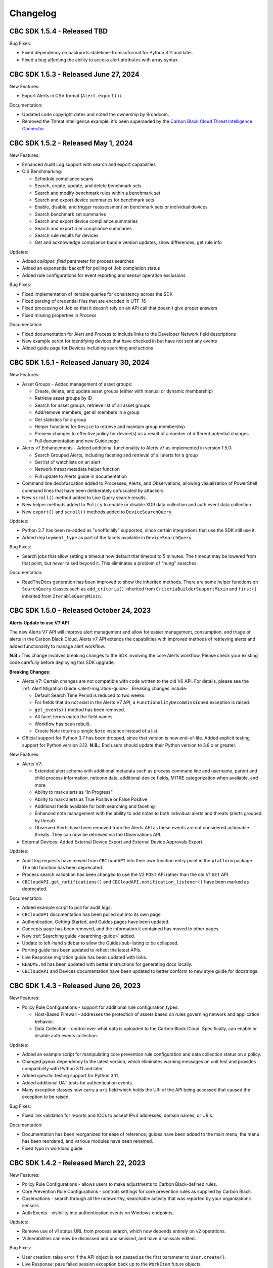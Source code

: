 ..
    # *******************************************************
    # Copyright (c) Broadcom, Inc. 2020-2024. All Rights Reserved. Carbon Black.
    # SPDX-License-Identifier: MIT
    # *******************************************************
    # *
    # * DISCLAIMER. THIS PROGRAM IS PROVIDED TO YOU "AS IS" WITHOUT
    # * WARRANTIES OR CONDITIONS OF ANY KIND, WHETHER ORAL OR WRITTEN,
    # * EXPRESS OR IMPLIED. THE AUTHOR SPECIFICALLY DISCLAIMS ANY IMPLIED
    # * WARRANTIES OR CONDITIONS OF MERCHANTABILITY, SATISFACTORY QUALITY,
    # * NON-INFRINGEMENT AND FITNESS FOR A PARTICULAR PURPOSE.

Changelog
=========

CBC SDK 1.5.4 - Released TBD
--------------------------------------

Bug Fixes:

* Fixed dependency on backports-datetime-fromisoformat for Python 3.11 and later.
* Fixed a bug affecting the ability to access alert attributes with array syntax.

CBC SDK 1.5.3 - Released June 27, 2024
--------------------------------------

New Features:

* Export Alerts in CSV format (``Alert.export()``).

Documentation:

* Updated code copyright dates and noted the ownership by Broadcom.
* Removed the Threat Intelligence example; it's been superseded by the
  `Carbon Black Cloud Threat Intelligence Connector <https://github.com/carbonblack/carbon-black-cloud-threat-intelligence-connector>`_.

CBC SDK 1.5.2 - Released May 1, 2024
------------------------------------

New Features:

* Enhanced Audit Log support with search and export capabilities
* CIS Benchmarking:

  * Schedule compliance scans
  * Search, create, update, and delete benchmark sets
  * Search and modify benchmark rules within a benchmark set
  * Search and export device summaries for benchmark sets
  * Enable, disable, and trigger reassessment on benchmark sets or individual devices
  * Search benchmark set summaries
  * Search and export device compliance summaries
  * Search and export rule compliance summaries
  * Search rule results for devices
  * Get and acknowledge compliance bundle version updates, show differences, get rule info

Updates:

* Added `collapse_field` parameter for process searches
* Added an exponential backoff for polling of Job completion status
* Added rule configurations for event reporting and sensor operation exclusions

Bug Fixes:

* Fixed implementation of iterable queries for consistency across the SDK
* Fixed parsing of credential files that are encoded in UTF-16
* Fixed processing of Job so that it doesn't rely on an API call that doesn't give proper answers
* Fixed missing properties in Process

Documentation:

* Fixed documentation for Alert and Process to include links to the Developer Network field descriptions
* New example script for identifying devices that have checked in but have not sent any events
* Added guide page for Devices including searching and actions

CBC SDK 1.5.1 - Released January 30, 2024
-----------------------------------------

New Features:

* Asset Groups - Added management of asset groups:

  * Create, delete, and update asset groups (either with manual or dynamic membership)
  * Retrieve asset groups by ID
  * Search for asset groups, retrieve list of all asset groups
  * Add/remove members, get all members in a group
  * Get statistics for a group
  * Helper functions for ``Device`` to retrieve and maintain group membership
  * Preview changes to effective policy for device(s) as a result of a number of different potential changes
  * Full documentation and new Guide page

* Alerts v7 Enhancements - Added additional functionality to Alerts v7 as implemented in version 1.5.0:

  * Search Grouped Alerts, including faceting and retrieval of all alerts for a group
  * Get list of watchlists on an alert
  * Network threat metadata helper function
  * Full update to Alerts guide in documentation

* Command line deobfuscation added to Processes, Alerts, and Observations, allowing visualization of PowerShell
  command lines that have been deliberately obfuscated by attackers.
* New ``scroll()`` method added to Live Query search results.
* New helper methods added to ``Policy`` to enable or disable XDR data collection and auth event data collection.
* New ``export()`` and ``scroll()`` methods added to ``DeviceSearchQuery``.

Updates:

* Python 3.7 has been re-added as "unofficially" supported, since certain integrations that use the SDK still use it.
* Added ``deployment_type`` as part of the facets available in ``DeviceSearchQuery``.

Bug Fixes:

* Search jobs that allow setting a timeout now default that timeout to 5 minutes.  The timeout may be lowered
  from that point, but *never* raised beyond it.  This eliminates a problem of "hung" searches.

Documentation:

* ReadTheDocs generation has been improved to show the inherited methods.  There are some helper functions on
  ``SearchQuery`` classes such as ``add_criteria()`` inherited from ``CriteriaBuilderSupportMixin`` and ``first()``
  inherited from ``IterableQueryMixin``.

CBC SDK 1.5.0 - Released October 24, 2023
-----------------------------------------

**Alerts Update to use V7 API**

The new Alerts V7 API will improve alert management and allow for easier management, consumption, and triage of alerts
in the Carbon Black Cloud. Alerts v7 API extends the capabilities with improved methods of retrieving alerts and added
functionality to manage alert workflow.

**N.B.:** This change involves breaking changes to the SDK involving the core Alerts workflow. Please check your
existing code carefully before deploying this SDK upgrade.

**Breaking Changes:**

* Alerts V7: Certain changes are not compatible with code written to the old V6 API. For details, please see the
  :ref:`Alert Migration Guide <alert-migration-guide>`.  Breaking changes include:

  * Default Search Time Period is reduced to two weeks.
  * For fields that do not exist in the Alerts V7 API, a ``FunctionalityDecommissioned`` exception is raised.
  * ``get_events()`` method has been removed.
  * All facet terms match the field names.
  * Workflow has been rebuilt.
  * Create Note returns a single ``Note`` instance instead of a list.

* Official support for Python 3.7 has been dropped, since that version is now end-of-life.  Added explicit testing
  support for Python version 3.12.  **N.B.:** End users should update their Python version to 3.8.x or greater.

New Features:

* Alerts V7:

  * Extended alert schema with additional metadata such as process command line and username, parent and child process
    information, netconn data, additional device fields, MITRE categorization when available, and more
  * Ability to mark alerts as “In Progress”
  * Ability to mark alerts as True Positive or False Positive
  * Additional fields available for both searching and faceting
  * Enhanced note management with the ability to add notes to both individual alerts and threats (alerts grouped
    by threat)
  * Observed Alerts have been removed from the Alerts API as these events are not considered actionable threats. They
    can now be retrieved via the Observations API.

* External Devices: Added External Device Export and External Device Approvals Export.

Updates:

* Audit log requests have moved from ``CBCloudAPI`` into their own function entry point in the ``platform`` package.
  The old function has been deprecated.
* Process search validation has been changed to use the V2 ``POST`` API rather than the old V1 ``GET`` API.
* ``CBCloudAPI.get_notifications()`` and ``CBCloudAPI.notification_listener()`` have been marked as deprecated.

Documentation:

* Added example script to poll for audit logs.
* ``CBCloudAPI`` documentation has been pulled out into its own page.
* Authentication, Getting Started, and Guides pages have been updated.
* Concepts page has been removed, and the information it contained has moved to other pages.
* New :ref:`Searching guide <searching-guide>` added.
* Update to left-hand sidebar to allow the Guides sub-listing to be collapsed.
* Porting guide has been updated to reflect the latest APIs.
* Live Response migration guide has been updated with links.
* ``README.md`` has been updated with better instructions for generating docs locally.
* ``CBCloudAPI`` and Devices documentation have been updated to better conform to new style guide for docstrings.


CBC SDK 1.4.3 - Released June 26, 2023
--------------------------------------

New Features:

* Policy Rule Configurations - support for additional rule configuration types:

  * Host-Based Firewall - addresses the protection of assets based on rules governing network and application behavior.
  * Data Collection - control over what data is uploaded to the Carbon Black Cloud.  Specifically, can enable or
    disable auth events collection.

Updates:

* Added an example script for manipulating core prevention rule configuration and data collection status on a policy.
* Changed ``pymox`` dependency to the latest version, which eliminates warning messages on unit test and provides
  compatibility with Python 3.11 and later.
* Added specific testing support for Python 3.11.
* Added additional UAT tests for authentication events.
* Many exception classes now carry a ``uri`` field which holds the URI of the API being accessed that caused the
  exception to be raised.

Bug Fixes:

* Fixed link validation for reports and IOCs to accept IPv4 addresses, domain names, or URIs.

Documentation:

* Documentation has been reorganized for ease of reference; guides have been added to the main menu, the menu has been
  reordered, and various modules have been renamed.
* Fixed typo in workload guide.

CBC SDK 1.4.2 - Released March 22, 2023
---------------------------------------

New Features:

* Policy Rule Configurations - allows users to make adjustments to Carbon Black-defined rules.
* Core Prevention Rule Configurations - controls settings for core prevention rules as supplied by Carbon Black.
* Observations - search through all the noteworthy, searchable activity that was reported by your organization’s
  sensors.
* Auth Events - visibility into authentication events on Windows endpoints.

Updates:

* Remove use of v1 status URL from process search, which now depends entirely on v2 operations.
* Vulnerabilities can now be dismissed and undismissed, and have dismissals edited.

Bug Fixes:

* User creation: raise error if the API object is not passed as the first parameter to ``User.create()``.
* Live Response: pass failed session exception back up to the ``WorkItem`` future objects.
* Improved query string parameter handling in API calls.

Documentation:

* New example script showing how to retrieve container alerts.
* New example script allows exporting users with grant and role information.
* Bug fixed in ``policy_service_crud_operations.py`` example script affecting iteration over rules.
* Update clarifying alert filtering by fields that take an empty list.
* Sample script added for retrieving alerts for multiple organizations.

CBC SDK 1.4.1 - Released October 21, 2022
-----------------------------------------

New Features:

* AWS workloads now supported in VM Workloads Search.
* Live Query Differential Analysis functionality.

Updates:

* VM Workloads Search updated to use new v2 APIs
* Added the ``alertable`` field to feeds.
* Devices API now supports faceting on three additional (public cloud related) fields.
* Added a user acceptance test script for the policy function updates.

Documentation:

* Added information on OAuth authentication to docs.

CBC SDK 1.4.0 - Released July 26,2022
-------------------------------------

**Breaking Changes:**

* ``Policy`` object has been moved from ``cbc_sdk.endpoint_standard`` to ``cbc_sdk.platform``, as it now uses the new
  Policy Services API rather than the old APIs through Integration Services.

  - **N.B.:** This change means that you *must* use a custom API key with permissions under ``org.policies`` to manage
    policies, rather than an older "API key."
  - To enable time to update integration logic, the ``cbc_sdk.endpoint_standard Policy`` object may still be imported
    from the old package, and supports operations that are backwards-compatible with the old one.
  - When developing a new integration, or updating an existing one cbc_sdk.platform should be used. There is a utility
    class ``PolicyBuilder``, and as features are added to the Carbon Black Cloud, they will be added to this module.

* Official support for Python 3.6 has been dropped, since that version is now end-of-life.  Added explicit testing
  support for Python versions 3.9 and 3.10.  **N.B.:** End users should update their Python version to 3.7.x or
  greater.

New Features:

* Credentials handler now supports OAuth tokens.
* Added support for querying a single ``Report`` from a ``Feed``.
* Added support for alert notes (create, delete, get, refresh).

Updates:

* Removed the (unused) ``revoked`` property from ``Grant`` objects.
* Increased the asynchronous query thread pool to 3 threads by default.
* Required version of ``lxml`` is now 4.9.1.
* Added a user acceptance test script for Alerts.

Bug Fixes:

* Added ``max_rows`` to USB device query, fixing pagination.
* Fixed an off-by-one error in Alerts Search resulting un duplicate alerts showing up in results.
* Fixed an error in alert faceting operations due to sending excess input to the server.

Documentation:

* Watchlists, Feeds, and Reports guide has been updated with additional clarification and examples.
* Updated description for some ``Device`` fields that are never populated.
* Additional sensor states added to ``Device`` documentation.
* Fixed the description of ``BaseAlertSearchQuery.set_types`` so that it mentions all valid alert types.
* Threat intelligence example has been deprecated.

CBC SDK 1.3.6 - Released April 19, 2022
---------------------------------------

New Features:

* Support for Device Facet API.
* Dynamic reference of query classes--now you can do ``api.select("Device")`` in addition to ``api.select(Device)``.
* Support for Container Runtime Alerts.
* NSX Remediation functionality - set the NSX remediation state for workloads which support it.

Updates:

* Endpoint Standard specific ``Event`` s have been decommissioned and removed.
* SDK now uses Watchlist Manager apis ``v3`` instead of ``v2``.  ``v2`` APIs are being decommissioned.

Documentation:

* Added a ``CONTRIBUTING`` link to the ``README.md`` file.
* Change to Watchlist/Report documentation to properly reflect how to update a ``Report`` in a ``Watchlist``.
* Cleaned up formatting.

CBC SDK 1.3.5 - Released January 26, 2022
-----------------------------------------

New Features:

* Added asynchronous query support to Live Query.
* Added the ability to export query results from Live Query, either synchronously or asynchronously (via the ``Job``
  object and the Jobs API).  Synchronous exports include full-file export, line-by-line export, and ZIP file export.
  Asynchronous exports include full-file export and line-by-line export.
* Added a ``CredentialProvider`` that uses AWS Secrets Manager to store credential information.

Updates:

* Added ``WatchlistAlert.get_process()`` method to return the ``Process`` of a ``WatchlistAlert``.
* Added several helpers to Live Query support to make it easier to get runs from a template, or results, device
  summaries, or facets from a run.
* Optimized API requests when performing query slicing.
* Updated pretty-printing of objects containing ``dict`` members.
* ``lxml`` dependency updated to version 4.6.5.

Bug Fixes:

* ``User.delete()`` now checks for an outstanding access grant on the user, and deletes it first if it exists.
* Fixed handling of URL when attaching a new IOC to a ``Feed``.
* Getting and setting of ``Report`` ignore status is now supported even if that ``Report`` is part of a ``Feed``.

Documentation:

* Information added about the target audience for the SDK.
* Improper reference to a credential property replaced in the Authentication guide.
* Broken example updated in Authentication guide.
* Added SDK guides for Vulnerabilities and Live Query APIs.
* Updated documentation for ``ProcessFacet`` model to better indicate support for full query string.

CBC SDK 1.3.4 - Released October 12, 2021
-----------------------------------------

New Features:

* New CredentialProvider supporting Keychain storage of credentials (Mac OS only).
* Recommendations API - suggested reputation overrides for policy configuration.

Updates:

* Improved string representation of objects through ``__str__()`` mechanism.

Bug Fixes:

* Ensure proper ``TimeoutError`` is raised in several places where the wrong exception was being raised.
* Fix to allowed categories when performing alert queries.

Documentation Changes:

* Added guide page for alerts.
* Live Response documentation updated to note use of custom API keys.
* Clarified query examples in Concepts.
* Note that vulnerability assessment has been moved from ``workload`` to ``platform.``
* Small typo fixes in watchlists, feeds, UBS, and reports guide.

CBC SDK 1.3.3 - Released August 10, 2021
----------------------------------------

Bug Fixes:

* Dependency fix on schema library.

CBC SDK 1.3.2 - Released August 10, 2021
----------------------------------------

New Features:

* Added asynchronous query options to Live Response APIs.
* Added functionality for Watchlists, Reports, and Feeds to simplify developer interaction.

Updates:

* Added documentation on the mapping between permissions and Live Response commands.

Bug Fixes:

* Fixed an error using the STIX/TAXII example with Cabby.
* Fixed a potential infinite loop in getting detailed search results for enriched events and processes.
* Comparison now case-insensitive on UBS download.

CBC SDK 1.3.1 - Released June 15, 2021
--------------------------------------

New Features:

* Allow the SDK to accept a pre-configured ``Session`` object to be used for access, to get around unusual configuration requirements.

Bug Fixes:

* Fix functions in ``Grant`` object for adding a new access profile to a user access grant.

CBC SDK 1.3.0 - Released June 8, 2021
-------------------------------------

New Features

* Add User Management, Grants, Access Profiles, Permitted Roles
* Move Vulnerability models to Platform package in preparation for supporting Endpoints and Workloads
* Refactor Vulnerability models

  * ``VulnerabilitySummary.get_org_vulnerability_summary`` static function changed to ``Vulnerability.OrgSummary`` model with query class
  * ``VulnerabilitySummary`` model moved inside ``Vulnerability`` to ``Vulnerability.AssetView`` sub model
  * ``OrganizationalVulnerability`` and ``Vulnerability`` consolidated into a single model to include Carbon Black Cloud context and CVE information together
  * ``Vulnerability(cb, CVE_ID)`` returns Carbon Black Cloud context and CVE information
  * ``DeviceVulnerability.get_vulnerability_summary_per_device`` static function moved to ``get_vulnerability_summary`` function on ``Device`` model
  * ``affected_assets(os_product_id)`` function changed to ``get_affected_assets()`` function and no longer requires ``os_product_id``

* Add dashboard export examples
* Live Response migrated from v3 to v6 (:doc:`migration guide<live-response-v6-migration>`)

  * Live Response uses API Keys of type Custom

* Add function to get Enriched Events for Alert

Bug Fixes

* Fix validate query from dropping sort_by for Query class
* Fix the ability to set expiration for binary download URL
* Fix bug in helpers read_iocs functionality
* Fix install_sensor and bulk_install on ComputeResource to use id instead of uuid
* Fix DeviceSearchQuery from duplicating Device due to base index of 1

CBC SDK 1.2.3 - Released April 19, 2021
---------------------------------------

Bug Fixes

* Prevent alert query from retrieving past 10k limit

CBC SDK 1.2.3 - Released April 19, 2021
---------------------------------------

Bug Fixes

* Prevent alert query from retrieving past 10k limit

CBC SDK 1.2.2 - Released April 5, 2021
---------------------------------------

Bug Fixes

* Add support for full credential property loading through BaseAPI constructor


CBC SDK 1.2.1 - Released March 31, 2021
---------------------------------------

New Features

* Add `__str__` functions for Process.Tree and Process.Summary
* Add `get_details` for Process
* Add  `set_max_rows` to DeviceQuery

Bug Fixes

* Modify base class for EnrichedEventQuery to Query from cbc_sdk.base to support entire feature set for searching
* Document fixes for changelog and Workload
* Fix `_spawn_new_workers` to correctly find active devices for Carbon Black Cloud



CBC SDK 1.2.0 - Released March 9, 2021
--------------------------------------

New Features

* VMware Carbon Black Cloud Workload support for managing workloads:

  * Vulnerability Assessment
  * Sensor Lifecycle Management
  * VM Workloads Search

* Add tutorial for Reputation Override

Bug Fixes

* Fix to initialization of ReputationOverride objects

CBC SDK 1.1.1 - Released February 2, 2021
-----------------------------------------

New Features

* Add easy way to add single approvals and blocks
* Add Device Control Alerts
* Add deployment_type support to the Device model

Bug Fixes

* Fix error when updating iocs in a Report model
* Set max_retries to None to use Connection init logic for retries


CBC SDK 1.1.0 - Released January 27, 2021
-----------------------------------------

New Features

* Reputation Overrides for Endpoint Standard with Enterprise EDR support coming soon
* Device Control for Endpoint Standard
* Live Query Templates/Scheduled Runs and Template History
* Add set_time_range for Alert query

Bug Fixes

* Refactored code base to reduce query inheritance complexity
* Limit Live Query results to 10k cap to prevent 400 Bad Request
* Add missing criteria for Live Query RunHistory to search on template ids
* Add missing args.orgkey to get_cb_cloud_object to prevent exception from being thrown
* Refactor add and update criteria to use CriteriaBuilderSupportMixin

CBC SDK 1.0.1 - Released December 17, 2020
------------------------------------------

Bug Fixes

* Fix readme links
* Few ReadTheDocs fixes

CBC SDK 1.0.0 - Released December 16, 2020
------------------------------------------

New Features

* Enriched Event searches for Endpoint Standard
* Aggregation search added for Enriched Event Query
* Add support for fetching additional details for an Enriched Event
* Facet query support for Enriched Events, Processes, and Process Events
* Addition of Python Futures to support asynchronous calls for customers who want to leverage that feature , while continuing to also provide the simplified experience which hides the multiple calls required.
* Added translation support for MISP threat intel to cbc_sdk threat intel example

Updates

* Improved information and extra calls for Audit and Remediation (Live Query)
* Great test coverage – create extensions and submit PRs with confidence
* Process and Process Event searches updated to latest APIs and moved to platform package
* Flake8 formatting applied to all areas of the code
* Converted old docstrings to use google format docstrings
* Migrated STIX/TAXII Threat Intel module from cbapi to cbc_sdk examples

Bug Fixes

* Fixed off by one error for process event pagination
* Added support for default profile using CBCloudAPI()
* Retry limit to Process Event search to prevent infinite loop
